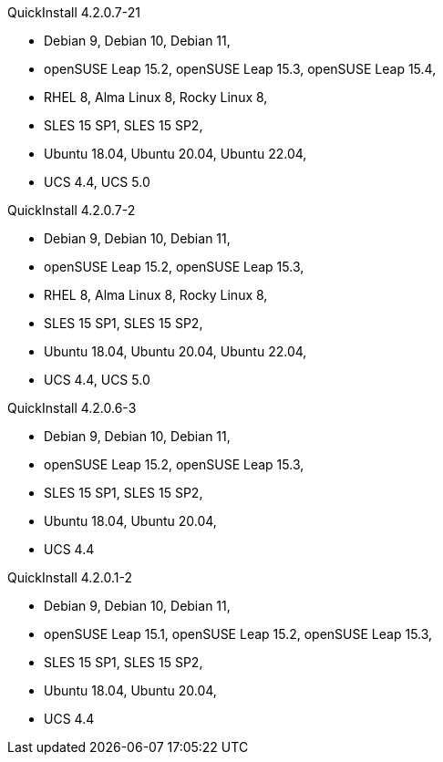 .QuickInstall 4.2.0.7-21
* Debian 9, Debian 10, Debian 11,
* openSUSE Leap 15.2, openSUSE Leap 15.3, openSUSE Leap 15.4,
* RHEL 8, Alma Linux 8, Rocky Linux 8,
* SLES 15 SP1, SLES 15 SP2,
* Ubuntu 18.04, Ubuntu 20.04, Ubuntu 22.04,
* UCS 4.4, UCS 5.0

.QuickInstall 4.2.0.7-2
* Debian 9, Debian 10, Debian 11,
* openSUSE Leap 15.2, openSUSE Leap 15.3,
* RHEL 8, Alma Linux 8, Rocky Linux 8,
* SLES 15 SP1, SLES 15 SP2,
* Ubuntu 18.04, Ubuntu 20.04, Ubuntu 22.04,
* UCS 4.4, UCS 5.0

.QuickInstall 4.2.0.6-3
* Debian 9, Debian 10, Debian 11,
* openSUSE Leap 15.2, openSUSE Leap 15.3,
* SLES 15 SP1, SLES 15 SP2,
* Ubuntu 18.04, Ubuntu 20.04,
* UCS 4.4

.QuickInstall 4.2.0.1-2
* Debian 9, Debian 10, Debian 11,
* openSUSE Leap 15.1, openSUSE Leap 15.2, openSUSE Leap 15.3,
* SLES 15 SP1, SLES 15 SP2,
* Ubuntu 18.04, Ubuntu 20.04,
* UCS 4.4